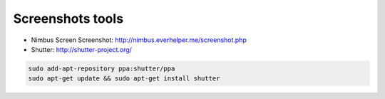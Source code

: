 Screenshots tools
=================

* Nimbus Screen Screenshot: http://nimbus.everhelper.me/screenshot.php
* Shutter: http://shutter-project.org/

.. code-block:: shell

   sudo add-apt-repository ppa:shutter/ppa
   sudo apt-get update && sudo apt-get install shutter
